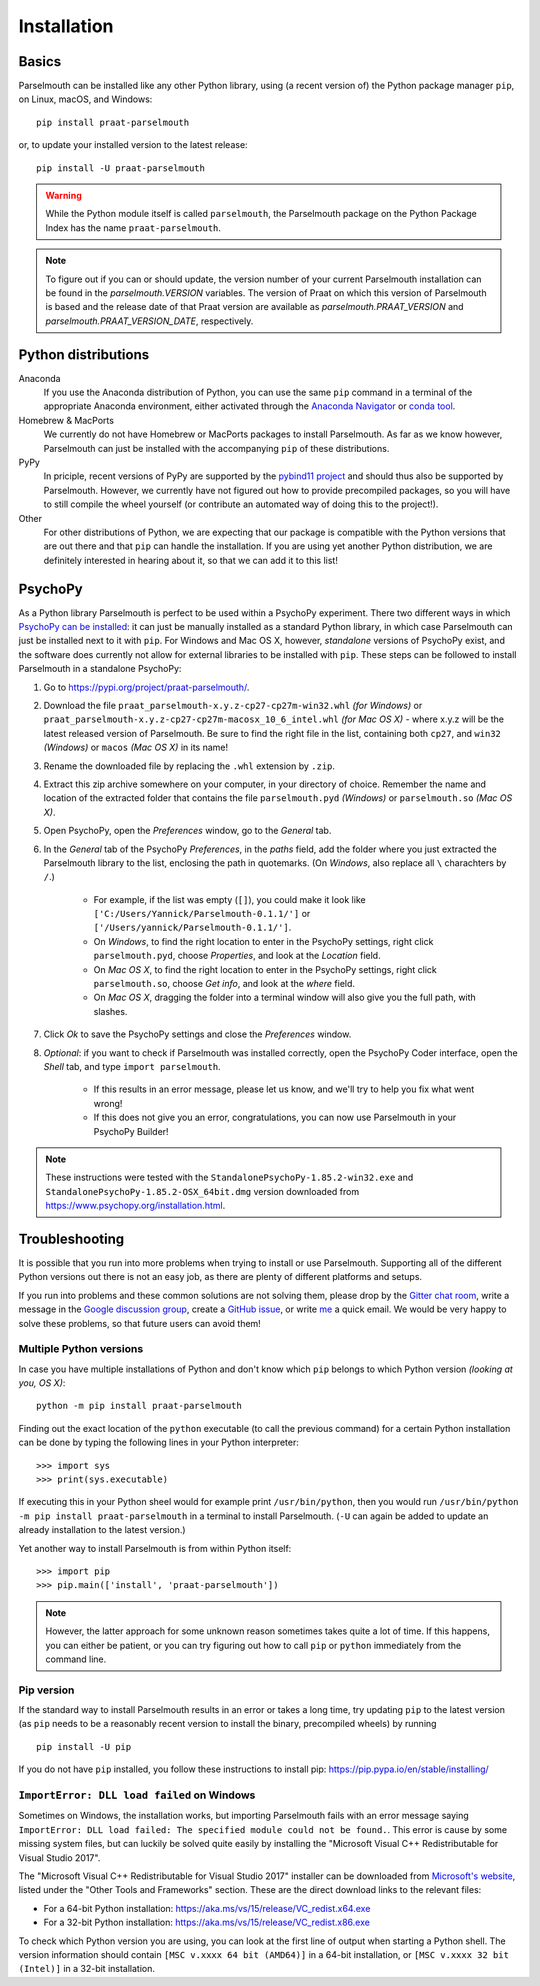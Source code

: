 Installation
============

Basics
------

Parselmouth can be installed like any other Python library, using (a recent version of) the Python package manager ``pip``, on Linux, macOS, and Windows::

    pip install praat-parselmouth

or, to update your installed version to the latest release::

    pip install -U praat-parselmouth

.. warning::

    While the Python module itself is called ``parselmouth``, the Parselmouth package on the Python Package Index has the name ``praat-parselmouth``.

.. note::

    To figure out if you can or should update, the version number of your current Parselmouth installation can be found in the `parselmouth.VERSION` variables. The version of Praat on which this version of Parselmouth is based and the release date of that Praat version are available as `parselmouth.PRAAT_VERSION` and `parselmouth.PRAAT_VERSION_DATE`, respectively.


Python distributions
--------------------

Anaconda
    If you use the Anaconda distribution of Python, you can use the same ``pip`` command in a terminal of the appropriate Anaconda environment, either activated through the `Anaconda Navigator <https://docs.continuum.io/anaconda/navigator/tutorials/manage-environments/#using-an-environment>`_ or `conda tool <https://conda.io/projects/continuumio-conda/en/latest/user-guide/tasks/manage-environments.html#activating-an-environment>`_.

Homebrew & MacPorts
    We currently do not have Homebrew or MacPorts packages to install Parselmouth. As far as we know however, Parselmouth can just be installed with the accompanying ``pip`` of these distributions.

PyPy
    In priciple, recent versions of PyPy are supported by the `pybind11 project <https://github.com/pybind/pybind11>`_ and should thus also be supported by Parselmouth. However, we currently have not figured out how to provide precompiled packages, so you will have to still compile the wheel yourself (or contribute an automated way of doing this to the project!).

Other
    For other distributions of Python, we are expecting that our package is compatible with the Python versions that are out there and that ``pip`` can handle the installation. If you are using yet another Python distribution, we are definitely interested in hearing about it, so that we can add it to this list!



PsychoPy
--------

As a Python library Parselmouth is perfect to be used within a PsychoPy experiment. There two different ways in which `PsychoPy can be installed <https://www.psychopy.org/installation.html>`_: it can just be manually installed as a standard Python library, in which case Parselmouth can just be installed next to it with ``pip``. For Windows and Mac OS X, however, *standalone* versions of PsychoPy exist, and the software does currently not allow for external libraries to be installed with ``pip``. These steps can be followed to install Parselmouth in a standalone PsychoPy:

1. Go to https://pypi.org/project/praat-parselmouth/.
2. Download the file ``praat_parselmouth-x.y.z-cp27-cp27m-win32.whl`` *(for Windows)* or ``praat_parselmouth-x.y.z-cp27-cp27m-macosx_10_6_intel.whl`` *(for Mac OS X)* - where x.y.z will be the latest released version of Parselmouth. Be sure to find the right file in the list, containing both ``cp27``, and ``win32`` *(Windows)* or ``macos`` *(Mac OS X)*  in its name!
3. Rename the downloaded file by replacing the ``.whl`` extension by ``.zip``.
4. Extract this zip archive somewhere on your computer, in your directory of choice. Remember the name and location of the extracted folder that contains the file ``parselmouth.pyd`` *(Windows)* or ``parselmouth.so`` *(Mac OS X)*.
5. Open PsychoPy, open the *Preferences* window, go to the *General* tab.
6. In the *General* tab of the PsychoPy *Preferences*, in the *paths* field, add the folder where you just extracted the Parselmouth library to the list, enclosing the path in quotemarks. (On *Windows*, also replace all ``\`` charachters by ``/``.)

    * For example, if the list was empty (``[]``), you could make it look like ``['C:/Users/Yannick/Parselmouth-0.1.1/']`` or ``['/Users/yannick/Parselmouth-0.1.1/']``.
    * On *Windows*, to find the right location to enter in the PsychoPy settings, right click ``parselmouth.pyd``, choose *Properties*, and look at the *Location* field.
    * On *Mac OS X*, to find the right location to enter in the PsychoPy settings, right click ``parselmouth.so``, choose *Get info*, and look at the *where* field.
    * On *Mac OS X*, dragging the folder into a terminal window will also give you the full path, with slashes.

7. Click *Ok* to save the PsychoPy settings and close the *Preferences* window.
8. *Optional*: if you want to check if Parselmouth was installed correctly, open the PsychoPy Coder interface, open the *Shell* tab, and type ``import parselmouth``.

    * If this results in an error message, please let us know, and we'll try to help you fix what went wrong!
    * If this does not give you an error, congratulations, you can now use Parselmouth in your PsychoPy Builder!

.. note::

    These instructions were tested with the ``StandalonePsychoPy-1.85.2-win32.exe`` and ``StandalonePsychoPy-1.85.2-OSX_64bit.dmg`` version downloaded from https://www.psychopy.org/installation.html.


Troubleshooting
---------------

It is possible that you run into more problems when trying to install or use Parselmouth. Supporting all of the different Python versions out there is not an easy job, as there are plenty of different platforms and setups.

If you run into problems and these common solutions are not solving them, please drop by the `Gitter chat room <https://gitter.im/PraatParselmouth/Lobby>`_, write a message in the `Google discussion group <https://groups.google.com/d/forum/parselmouth>`_, create a `GitHub issue <https://github.com/YannickJadoul/Parselmouth/issues>`_, or write `me <mailto:Yannick.Jadoul@ai.vub.ac.be>`_ a quick email. We would be very happy to solve these problems, so that future users can avoid them!


Multiple Python versions
^^^^^^^^^^^^^^^^^^^^^^^^

In case you have multiple installations of Python and don't know which ``pip`` belongs to which Python version *(looking at you, OS X)*::

    python -m pip install praat-parselmouth

Finding out the exact location of the ``python`` executable (to call the previous command) for a certain Python installation can be done by typing the following lines in your Python interpreter::

    >>> import sys
    >>> print(sys.executable)

If executing this in your Python sheel would for example print ``/usr/bin/python``, then you would run ``/usr/bin/python -m pip install praat-parselmouth`` in a terminal to install Parselmouth. (``-U`` can again be added to update an already installation to the latest version.)

Yet another way to install Parselmouth is from within Python itself::
	
    >>> import pip
    >>> pip.main(['install', 'praat-parselmouth'])

.. note::

    However, the latter approach for some unknown reason sometimes takes quite a lot of time. If this happens, you can either be patient, or you can try figuring out how to call ``pip`` or ``python`` immediately from the command line.


Pip version
^^^^^^^^^^^

If the standard way to install Parselmouth results in an error or takes a long time, try updating ``pip`` to the latest version (as ``pip`` needs to be a reasonably recent version to install the binary, precompiled wheels) by running ::

    pip install -U pip

If you do not have ``pip`` installed, you follow these instructions to install pip: https://pip.pypa.io/en/stable/installing/


``ImportError: DLL load failed`` on Windows
^^^^^^^^^^^^^^^^^^^^^^^^^^^^^^^^^^^^^^^^^^^

Sometimes on Windows, the installation works, but importing Parselmouth fails with an error message saying ``ImportError: DLL load failed: The specified module could not be found.``. This error is cause by some missing system files, but can luckily be solved quite easily by installing the "Microsoft Visual C++ Redistributable for Visual Studio 2017".

The "Microsoft Visual C++ Redistributable for Visual Studio 2017" installer can be downloaded from `Microsoft's website <https://visualstudio.microsoft.com/downloads/>`_, listed under the "Other Tools and Frameworks" section. These are the direct download links to the relevant files:

- For a 64-bit Python installation: https://aka.ms/vs/15/release/VC_redist.x64.exe
- For a 32-bit Python installation: https://aka.ms/vs/15/release/VC_redist.x86.exe

To check which Python version you are using, you can look at the first line of output when starting a Python shell. The version information should contain ``[MSC v.xxxx 64 bit (AMD64)]`` in a 64-bit installation, or ``[MSC v.xxxx 32 bit (Intel)]`` in a 32-bit installation.

